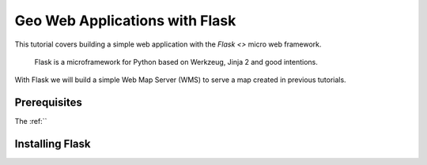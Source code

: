 .. _tutorials.web-flask-py:

Geo Web Applications with Flask
===============================

This tutorial covers building a simple web application with the `Flask <>` micro web framework.

	Flask is a microframework for Python based on Werkzeug, Jinja 2 and good intentions.

With Flask we will build a simple Web Map Server (WMS) to serve a map created in previous tutorials.

Prerequisites
-------------

The :ref:``


Installing Flask
----------------
	



